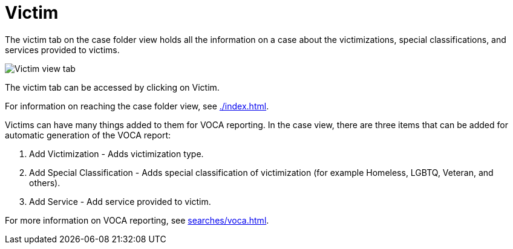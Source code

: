 // vim: tw=0 ai et ts=2 sw=2
= Victim

The victim tab on the case folder view holds all the information on a case about the victimizations, special classifications, and services provided to victims.

image::cases/victim.png["Victim view tab"]

The victim tab can be accessed by clicking on Victim.

For information on reaching the case folder view, see xref:./index.adoc[].

Victims can have many things added to them for VOCA reporting.
In the case view, there are three items that can be added for automatic generation of the VOCA report:

. Add Victimization - Adds victimization type.
. Add Special Classification - Adds special classification of victimization (for example Homeless, LGBTQ, Veteran, and others).
. Add Service - Add service provided to victim.

For more information on VOCA reporting, see xref:searches/voca.adoc[].
